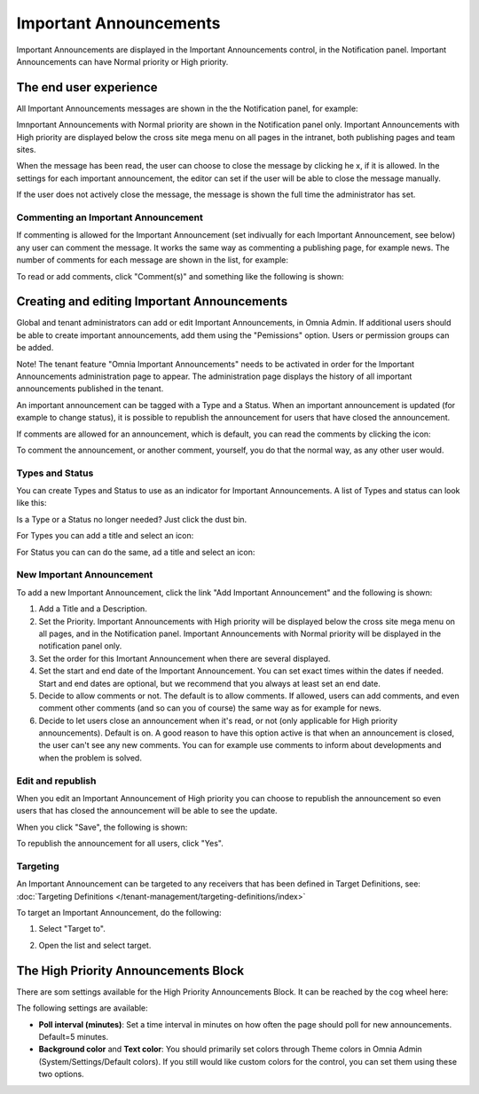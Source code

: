 Important Announcements
===========================

Important Announcements are displayed in the Important Announcements control, in the Notification panel. Important Announcements can  have Normal priority or High priority.

The end user experience
***********************
All Important Announcements messages are shown in the the Notification panel, for example:

.. image:: important-announcements-notification-panel-frame.png

Imnportant Announcements with Normal priority are shown in the Notification panel only. Important Announcements with High priority are displayed below the cross site mega menu on all pages in the intranet, both publishing pages and team sites.

When the message has been read, the user can choose to close the message by clicking he x, if it is allowed. In the settings for each important announcement, the editor can set if the user will be able to close the message manually.

.. image:: high-important-message.png

If the user does not actively close the message, the message is shown the full time the administrator has set.

Commenting an Important Announcement
-------------------------------------
If commenting is allowed for the Important Announcement (set indivually for each Important Announcement, see below) any user can comment the message. It works the same way as commenting a publishing page, for example news. The number of comments for each message are shown in the list, for example:

.. image:: important-announcements-notification-panel-list.png

To read or add comments, click "Comment(s)" and something like the following is shown:

.. image:: important-announcements-comments-read-new.png

Creating and editing Important Announcements
********************************************
Global and tenant administrators can add or edit Important Announcements, in Omnia Admin. If additional users should be able to create important announcements, add them using the "Pemissions" option. Users or permission groups can be added.

Note! The tenant feature "Omnia Important Announcements" needs to be activated in order for the Important Announcements administration page to appear. The administration page displays the history of all important announcements published in the tenant.

.. image:: important-announcements-list.png

An important announcement can be tagged with a Type and a Status. When an important announcement is updated (for example to change status), it is possible to republish the announcement for users that have closed the announcement.

If comments are allowed for an announcement, which is default, you can read the comments by clicking the icon:

.. image:: important-comments-read.png

To comment the announcement, or another comment, yourself, you do that the normal way, as any other user would.

Types and Status
-------------------
You can create Types and Status to use as an indicator for Important Announcements. A list of Types and status can look like this:

.. image:: types-and-status.png

Is a Type or a Status no longer needed? Just click the dust bin.

For Types you can add a title and select an icon:

.. image:: type.png

For Status you can can do the same, ad a title and select an icon:

.. image:: status.png

New Important Announcement
----------------------------
To add a new Important Announcement, click the link "Add Important Announcement" and the following is shown:

.. image:: new-important-announcements.png

1. Add a Title and a Description.
2. Set the Priority. Important Announcements with High priority will be displayed below the cross site mega menu on all pages, and in the Notification panel. Important Announcements with Normal priority will be displayed in the notification panel only.
3. Set the order for this Imortant Announcement when there are several displayed.
4. Set the start and end date of the Important Announcement. You can set exact times within the dates if needed. Start and end dates are optional, but we recommend that you always at least set an end date.
5. Decide to allow comments or not. The default is to allow comments. If allowed, users can add comments, and even comment other comments (and so can you of course) the same way as for example for news.
6. Decide to let users close an announcement when it's read, or not (only applicable for High priority announcements). Default is on. A good reason to have this option active is that when an announcement is closed, the user can't see any new comments. You can for example use comments to inform about developments and when the problem is solved.

Edit and republish
-------------------
When you edit an Important Announcement of High priority you can choose to republish the announcement so even users that has closed the announcement will be able to see the update.

When you click "Save", the following is shown:

.. image:: important-announcements-republish-border.png

To republish the announcement for all users, click "Yes".

Targeting
----------
An Important Announcement can be targeted to any receivers that has been defined in Target Definitions, see: :doc:`Targeting Definitions </tenant-management/targeting-definitions/index>`

To target an Important Announcement, do the following:

1. Select "Target to".

.. image:: important-announcements-target.png

2. Open the list and select target.

.. image:: important-announcements-targeted.png

The High Priority Announcements Block
***************************************
There are som settings available for the High Priority Announcements Block. It can be reached by the cog wheel here:

.. image:: high-priority-announcements-settings-cogwheel.png

The following settings are available:

.. image:: high-priority-announcements-settings.png

+ **Poll interval (minutes)**: Set a time interval in minutes on how often the page should poll for new announcements. Default=5 minutes.
+ **Background color** and **Text color**: You should primarily set colors through Theme colors in Omnia Admin (System/Settings/Default colors). If you still would like custom colors for the control, you can set them using these two options.
